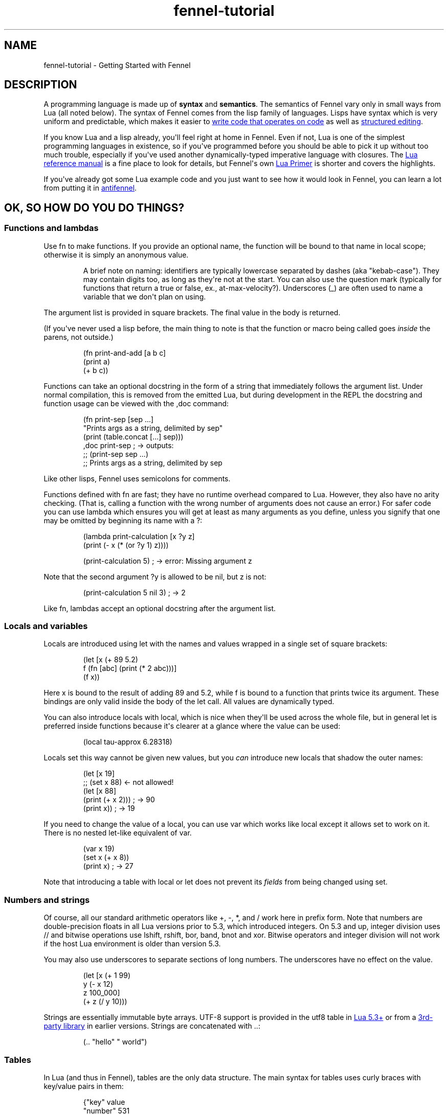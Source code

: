 .\" Automatically generated by Pandoc 3.1.11.1
.\"
.TH "fennel\-tutorial" "7" "2025\-10\-13" "fennel 1.6.0" "Getting Started with Fennel"
.SH NAME
fennel\-tutorial \- Getting Started with Fennel
.SH DESCRIPTION
A programming language is made up of \f[B]syntax\f[R] and
\f[B]semantics\f[R].
The semantics of Fennel vary only in small ways from Lua (all noted
below).
The syntax of Fennel comes from the lisp family of languages.
Lisps have syntax which is very uniform and predictable, which makes it
easier to \c
.UR https://stopa.io/post/265
write code that operates on code
.UE \c
\ as well as \c
.UR http://danmidwood.com/content/2014/11/21/animated-paredit.html
structured editing
.UE \c
\&.
.PP
If you know Lua and a lisp already, you\[aq]ll feel right at home in
Fennel.
Even if not, Lua is one of the simplest programming languages in
existence, so if you\[aq]ve programmed before you should be able to pick
it up without too much trouble, especially if you\[aq]ve used another
dynamically\-typed imperative language with closures.
The \c
.UR https://www.lua.org/manual/5.4/
Lua reference manual
.UE \c
\ is a fine place to look for details, but Fennel\[aq]s own \c
.UR https://fennel-lang.org/lua-primer
Lua Primer
.UE \c
\ is shorter and covers the highlights.
.PP
If you\[aq]ve already got some Lua example code and you just want to see
how it would look in Fennel, you can learn a lot from putting it in \c
.UR https://fennel-lang.org/see
antifennel
.UE \c
\&.
.SH OK, SO HOW DO YOU DO THINGS?
.SS Functions and lambdas
Use \f[CR]fn\f[R] to make functions.
If you provide an optional name, the function will be bound to that name
in local scope; otherwise it is simply an anonymous value.
.RS
.PP
A brief note on naming: identifiers are typically lowercase separated by
dashes (aka \[dq]kebab\-case\[dq]).
They may contain digits too, as long as they\[aq]re not at the start.
You can also use the question mark (typically for functions that return
a true or false, ex., \f[CR]at\-max\-velocity?\f[R]).
Underscores (\f[CR]_\f[R]) are often used to name a variable that we
don\[aq]t plan on using.
.RE
.PP
The argument list is provided in square brackets.
The final value in the body is returned.
.PP
(If you\[aq]ve never used a lisp before, the main thing to note is that
the function or macro being called goes \f[I]inside\f[R] the parens, not
outside.)
.IP
.EX
(fn print\-and\-add [a b c]
  (print a)
  (+ b c))
.EE
.PP
Functions can take an optional docstring in the form of a string that
immediately follows the argument list.
Under normal compilation, this is removed from the emitted Lua, but
during development in the REPL the docstring and function usage can be
viewed with the \f[CR],doc\f[R] command:
.IP
.EX
(fn print\-sep [sep ...]
  \[dq]Prints args as a string, delimited by sep\[dq]
  (print (table.concat [...] sep)))
,doc print\-sep ; \-> outputs:
;; (print\-sep sep ...)
;;   Prints args as a string, delimited by sep
.EE
.PP
Like other lisps, Fennel uses semicolons for comments.
.PP
Functions defined with \f[CR]fn\f[R] are fast; they have no runtime
overhead compared to Lua.
However, they also have no arity checking.
(That is, calling a function with the wrong number of arguments does not
cause an error.)
For safer code you can use \f[CR]lambda\f[R] which ensures you will get
at least as many arguments as you define, unless you signify that one
may be omitted by beginning its name with a \f[CR]?\f[R]:
.IP
.EX
(lambda print\-calculation [x ?y z]
  (print (\- x (* (or ?y 1) z))))

(print\-calculation 5) ; \-> error: Missing argument z
.EE
.PP
Note that the second argument \f[CR]?y\f[R] is allowed to be
\f[CR]nil\f[R], but \f[CR]z\f[R] is not:
.IP
.EX
(print\-calculation 5 nil 3) ; \-> 2
.EE
.PP
Like \f[CR]fn\f[R], lambdas accept an optional docstring after the
argument list.
.SS Locals and variables
Locals are introduced using \f[CR]let\f[R] with the names and values
wrapped in a single set of square brackets:
.IP
.EX
(let [x (+ 89 5.2)
      f (fn [abc] (print (* 2 abc)))]
  (f x))
.EE
.PP
Here \f[CR]x\f[R] is bound to the result of adding 89 and 5.2, while
\f[CR]f\f[R] is bound to a function that prints twice its argument.
These bindings are only valid inside the body of the \f[CR]let\f[R]
call.
All values are dynamically typed.
.PP
You can also introduce locals with \f[CR]local\f[R], which is nice when
they\[aq]ll be used across the whole file, but in general \f[CR]let\f[R]
is preferred inside functions because it\[aq]s clearer at a glance where
the value can be used:
.IP
.EX
(local tau\-approx 6.28318)
.EE
.PP
Locals set this way cannot be given new values, but you \f[I]can\f[R]
introduce new locals that shadow the outer names:
.IP
.EX
(let [x 19]
  ;; (set x 88) <\- not allowed!
  (let [x 88]
    (print (+ x 2))) ; \-> 90
  (print x)) ; \-> 19
.EE
.PP
If you need to change the value of a local, you can use \f[CR]var\f[R]
which works like \f[CR]local\f[R] except it allows \f[CR]set\f[R] to
work on it.
There is no nested \f[CR]let\f[R]\-like equivalent of \f[CR]var\f[R].
.IP
.EX
(var x 19)
(set x (+ x 8))
(print x) ; \-> 27
.EE
.PP
Note that introducing a table with \f[CR]local\f[R] or \f[CR]let\f[R]
does not prevent its \f[I]fields\f[R] from being changed using
\f[CR]set\f[R].
.SS Numbers and strings
Of course, all our standard arithmetic operators like \f[CR]+\f[R],
\f[CR]\-\f[R], \f[CR]*\f[R], and \f[CR]/\f[R] work here in prefix form.
Note that numbers are double\-precision floats in all Lua versions prior
to 5.3, which introduced integers.
On 5.3 and up, integer division uses \f[CR]//\f[R] and bitwise
operations use \f[CR]lshift\f[R], \f[CR]rshift\f[R], \f[CR]bor\f[R],
\f[CR]band\f[R], \f[CR]bnot\f[R] and \f[CR]xor\f[R].
Bitwise operators and integer division will not work if the host Lua
environment is older than version 5.3.
.PP
You may also use underscores to separate sections of long numbers.
The underscores have no effect on the value.
.IP
.EX
(let [x (+ 1 99)
      y (\- x 12)
      z 100_000]
  (+ z (/ y 10)))
.EE
.PP
Strings are essentially immutable byte arrays.
UTF\-8 support is provided in the \f[CR]utf8\f[R] table in \c
.UR https://www.lua.org/manual/5.3/manual.html#6.5
Lua 5.3+
.UE \c
\ or from a \c
.UR https://github.com/Stepets/utf8.lua
3rd\-party library
.UE \c
\ in earlier versions.
Strings are concatenated with \f[CR]..\f[R]:
.IP
.EX
(.. \[dq]hello\[dq] \[dq] world\[dq])
.EE
.SS Tables
In Lua (and thus in Fennel), tables are the only data structure.
The main syntax for tables uses curly braces with key/value pairs in
them:
.IP
.EX
{\[dq]key\[dq] value
 \[dq]number\[dq] 531
 \[dq]f\[dq] (fn [x] (+ x 2))}
.EE
.PP
You can use \f[CR].\f[R] to get data out of tables:
.IP
.EX
(let [tbl (function\-which\-returns\-a\-table)
      key \[dq]a certain key\[dq]]
  (. tbl key))
.EE
.PP
And \f[CR]tset\f[R] to put them in:
.IP
.EX
(let [tbl {}
      key1 \[dq]a long string\[dq]
      key2 12]
  (tset tbl key1 \[dq]the first value\[dq])
  (tset tbl key2 \[dq]the second one\[dq])
  tbl) ; \-> {\[dq]a long string\[dq] \[dq]the first value\[dq] 12 \[dq]the second one\[dq]}
.EE
.SS Sequential Tables
Some tables are used to store data that\[aq]s used sequentially; the
keys in this case are just numbers starting with 1 and going up.
Fennel provides alternate syntax for these tables with square brackets:
.IP
.EX
[\[dq]abc\[dq] \[dq]def\[dq] \[dq]xyz\[dq]] ; equivalent to {1 \[dq]abc\[dq] 2 \[dq]def\[dq] 3 \[dq]xyz\[dq]}
.EE
.PP
Lua\[aq]s built\-in \f[CR]table.insert\f[R] function is meant to be used
with sequential tables; all elements after the inserted value are
shifted up by one index: If you don\[aq]t provide an index to
\f[CR]table.insert\f[R] it will append to the end of the table.
.PP
The \f[CR]table.remove\f[R] function works similarly; it takes a table
and an index (which defaults to the end of the table) and removes the
value at that index, returning it.
.IP
.EX
(local ltrs [\[dq]a\[dq] \[dq]b\[dq] \[dq]c\[dq] \[dq]d\[dq]])

(table.remove ltrs)       ; Removes \[dq]d\[dq]
(table.remove ltrs 1)     ; Removes \[dq]a\[dq]
(table.insert ltrs \[dq]d\[dq])   ; Appends \[dq]d\[dq]
(table.insert ltrs 1 \[dq]a\[dq]) ; Prepends \[dq]a\[dq]

(. ltrs 2)                ; \-> \[dq]b\[dq]
;; ltrs is back to its original value [\[dq]a\[dq] \[dq]b\[dq] \[dq]c\[dq] \[dq]d\[dq]]
.EE
.PP
The \f[CR]length\f[R] form returns the length of sequential tables and
strings:
.IP
.EX
(let [tbl [\[dq]abc\[dq] \[dq]def\[dq] \[dq]xyz\[dq]]]
  (+ (length tbl)
     (length (. tbl 1)))) ; \-> 6
.EE
.PP
Note that the length of a table with gaps in it is undefined; it can
return a number corresponding to any of the table\[aq]s
\[dq]boundary\[dq] positions between nil and non\-nil values.
.PP
Lua\[aq]s standard library is very small, and thus several functions you
might expect to be included, such \f[CR]map\f[R], \f[CR]reduce\f[R], and
\f[CR]filter\f[R] are absent.
In Fennel macros are used for this instead; see \f[CR]icollect\f[R],
\f[CR]collect\f[R], and \f[CR]accumulate\f[R].
.SS Iteration
Looping over table elements is done with \f[CR]each\f[R] and an iterator
like \f[CR]pairs\f[R] (used for general tables) or \f[CR]ipairs\f[R]
(for sequential tables):
.IP
.EX
(each [key value (pairs {\[dq]key1\[dq] 52 \[dq]key2\[dq] 99})]
  (print key value))

(each [index value (ipairs [\[dq]abc\[dq] \[dq]def\[dq] \[dq]xyz\[dq]])]
  (print index value))
.EE
.PP
Note that whether a table is sequential or not is not an inherent
property of the table but depends on which iterator is used with it.
You can call \f[CR]ipairs\f[R] on any table, and it will only iterate
over numeric keys starting with 1 until it hits a \f[CR]nil\f[R].
.PP
You can use any \c
.UR https://www.lua.org/pil/7.1.html
Lua iterator
.UE \c
\ with \f[CR]each\f[R], but these are the most common.
Here\[aq]s an example that walks through \c
.UR https://www.lua.org/manual/5.4/manual.html#pdf-string.gmatch
matches in a string
.UE \c
:
.IP
.EX
(var sum 0)
(each [digits (string.gmatch \[dq]244 127 163\[dq] \[dq]%d+\[dq])]
  (set sum (+ sum (tonumber digits))))
.EE
.PP
If you want to get a table back, try \f[CR]icollect\f[R] to get a
sequential table or \f[CR]collect\f[R] to get a key/value one.
A body which returns nil will cause that to be omitted from the
resulting table.
.IP
.EX
(icollect [_ s (ipairs [:greetings :my :darling])]
  (if (not= :my s)
      (s:upper)))
;; \-> [\[dq]GREETINGS\[dq] \[dq]DARLING\[dq]]

(collect [_ s (ipairs [:greetings :my :darling])]
  s (length s))
;; \-> {:darling 7 :greetings 9 :my 2}
.EE
.PP
A lower\-level iteration construct is \f[CR]for\f[R] which iterates
numerically from the provided start value to the inclusive finish value:
.IP
.EX
(for [i 1 10]
  (print i))
.EE
.PP
You can specify an optional step value; this loop will only print odd
numbers under ten:
.IP
.EX
(for [i 1 10 2]
  (print i))
.EE
.SS Looping
If you need to loop but don\[aq]t know how many times, you can use
\f[CR]while\f[R]:
.IP
.EX
(while (keep\-looping?)
  (do\-something))
.EE
.SS Conditionals
Finally we have conditionals.
The \f[CR]if\f[R] form in Fennel can be used the same way as in other
lisp languages, but it can also be used as \f[CR]cond\f[R] for multiple
conditions compiling into \f[CR]elseif\f[R] branches:
.IP
.EX
(let [x (math.random 64)]
  (if (= 0 (% x 2))
      \[dq]even\[dq]
      (= 0 (% x 9))
      \[dq]multiple of nine\[dq]
      \[dq]I dunno, something else\[dq]))
.EE
.PP
With an odd number of arguments, the final clause is interpreted as
\[dq]else\[dq].
.PP
Being a lisp, Fennel has no statements, so \f[CR]if\f[R] returns a value
as an expression.
Lua programmers will be glad to know there is no need to construct
precarious chains of \f[CR]and\f[R]/\f[CR]or\f[R] just to get a value!
.PP
The other conditional is \f[CR]when\f[R], which is used for an arbitrary
number of side\-effects and has no else clause:
.IP
.EX
(when (currently\-raining?)
  (wear \[dq]boots\[dq])
  (deploy\-umbrella))
.EE
.SH BACK TO TABLES JUST FOR A BIT
Strings that don\[aq]t have spaces or reserved characters in them can
use the \f[CR]:shorthand\f[R] syntax instead, which is often used for
table keys:
.IP
.EX
{:key value :number 531}
.EE
.PP
If a table has string keys like this, you can pull fields out of it
easily with a dot if the keys are known up front:
.IP
.EX
(let [tbl {:x 52 :y 91}]
  (+ tbl.x tbl.y)) ; \-> 143
.EE
.PP
You can also use this syntax with \f[CR]set\f[R]:
.IP
.EX
(let [tbl {}]
  (set tbl.one 1)
  (set tbl.two 2)
  tbl) ; \-> {:one 1 :two 2}
.EE
.PP
If a table key has the same name as the variable you\[aq]re binding it
to, you can omit the key name and use \f[CR]:\f[R] instead:
.IP
.EX
(let [one 1 two 2
      tbl {: one : two}]
  tbl) ; \-> {:one 1 :two 2}
.EE
.PP
Finally, \f[CR]let\f[R] can destructure a table into multiple locals.
.PP
There is positional destructuring:
.IP
.EX
(let [data [1 2 3]
      [fst snd thrd] data]
  (print fst snd thrd)) ; \-> 1       2       3
.EE
.PP
And destructuring of tables via key:
.IP
.EX
(let [pos {:x 23 :y 42}
      {:x x\-pos :y y\-pos} pos]
  (print x\-pos y\-pos)) ; \-> 23      42
.EE
.PP
As above, if a table key has the same name as the variable you\[aq]re
destructuring it to, you can omit the key name and use \f[CR]:\f[R]
instead:
.IP
.EX
(let [pos {:x 23 :y 42}
      {: x : y} pos]
  (print x y)) ; \-> 23      42
.EE
.PP
This can nest and mix and match:
.IP
.EX
(let [f (fn [] [\[dq]abc\[dq] \[dq]def\[dq] {:x \[dq]xyz\[dq] :y \[dq]abc\[dq]}])
      [a d {:x x : y}] (f)]
  (print a d)
  (print x y))
.EE
.PP
If the size of the table doesn\[aq]t match the number of binding locals,
missing values are filled with \f[CR]nil\f[R] and extra values are
discarded.
Note that unlike many languages, \f[CR]nil\f[R] in Lua actually
represents the absence of a value, and thus tables cannot contain
\f[CR]nil\f[R].
It is an error to try to use \f[CR]nil\f[R] as a key, and using
\f[CR]nil\f[R] as a value removes whatever entry was at that key before.
.SH ERROR HANDLING
Errors in Lua have two forms they can take.
Functions in Lua can return any number of values, and most functions
which can fail will indicate failure by using two return values:
\f[CR]nil\f[R] followed by a failure message string.
You can interact with this style of function in Fennel by placing the
function call into a table and pattern matching against the table:
.IP
.EX
(case [(io.open \[dq]file\[dq])]
  ;; when io.open succeeds, it will return a file, but if it fails
  ;; it will return nil and an err\-msg string describing why
  [f] (do (use\-file\-contents (f:read :*all))
          (f:close))
  [nil err\-msg] (report\-error \[dq]Could not open file:\[dq] err\-msg))
.EE
.PP
You can write your own function which returns multiple values by calling
\f[CR]values\f[R].
.IP
.EX
(fn use\-file [filename]
  (if (valid\-file\-name? filename)
      (open\-file filename)
      (values nil (.. \[dq]Invalid filename: \[dq] filename))))
.EE
.PP
\f[B]Note\f[R]: while errors are the most common reason to return
multiple values from a function, it can be used in other cases as well.
This is the most complicated feature of Lua, and a full discussion is
out of scope for this tutorial, but it\[aq]s \c
.UR
https://benaiah.me/posts/everything-you-didnt-want-to-know-about-lua-multivals/
covered well elsewhere
.UE \c
\&.
.PP
The problem with this type of error is that it does not compose well;
the error status must be propagated all the way along the call chain
from inner to outer.
To address this, you can use \f[CR]error\f[R].
This will terminate the whole process unless it\[aq]s within a protected
call, similar to the way in other languages where throwing an exception
will stop the program unless it is within a try/catch.
You can make a protected call with \f[CR]pcall\f[R]:
.IP
.EX
(let [(ok? val\-or\-msg) (pcall potentially\-disastrous\-call filename)]
  (if ok?
      (print \[dq]Got value\[dq] val\-or\-msg)
      (print \[dq]Could not get value:\[dq] val\-or\-msg)))
.EE
.PP
The \f[CR]pcall\f[R] invocation there means you are running
\f[CR](potentially\-disastrous\-call filename)\f[R] in protected mode.
\f[CR]pcall\f[R] takes an arbitrary number of arguments which are passed
on to the function.
You can see that \f[CR]pcall\f[R] returns a boolean (\f[CR]ok?\f[R]
here) to let you know if the call succeeded or not, and a second value
(\f[CR]val\-or\-msg\f[R]) which is the actual value if it succeeded or
an error message if it didn\[aq]t.
.PP
The \f[CR]assert\f[R] function takes a value and an error message; it
calls \f[CR]error\f[R] if the value is \f[CR]nil\f[R] and returns it
otherwise.
This can be used to turn multiple\-value failures into errors (kind of
the inverse of \f[CR]pcall\f[R] which turns \f[CR]error\f[R]s into
multiple\-value failures):
.IP
.EX
(let [f (assert (io.open filename))
      contents (f.read f \[dq]*all\[dq])]
  (f.close f)
  contents)
.EE
.PP
In this example because \f[CR]io.open\f[R] returns \f[CR]nil\f[R] and an
error message upon failure, a failure will trigger an \f[CR]error\f[R]
and halt execution.
.SH VARIADIC FUNCTIONS
Fennel supports variadic functions (in other words, functions which take
any number of arguments) like many languages.
The syntax for taking a variable number of arguments to a function is
the \f[CR]...\f[R] symbol, which must be the last parameter to a
function.
This syntax is inherited from Lua rather than Lisp.
.PP
The \f[CR]...\f[R] form is not a list or first class value, it expands
to multiple values inline.
To access individual elements of the vararg, you can destructure with
parentheses, or first wrap it in a table literal (\f[CR][...]\f[R]) and
index like a normal table, or use the \f[CR]select\f[R] function from
Lua\[aq]s core library.
Often, the vararg can be passed directly to another function such as
\f[CR]print\f[R] without needing to bind it.
.IP
.EX
(fn print\-each [...]
  (each [i v (ipairs [...])]
    (print (.. \[dq]Argument \[dq] i \[dq] is \[dq] v))))

(print\-each :a :b :c)
.EE
.IP
.EX
(fn myprint [prefix ...]
  (io.write prefix)
  (io.write (.. (select \[dq]#\[dq] ...) \[dq] arguments given: \[dq]))
  (print ...))

(myprint \[dq]:D \[dq] :d :e :f)
.EE
.PP
Varargs are scoped differently than other variables as well \- they are
only accessible to the function in which they are created.
Unlike normal values, functions cannot close over them.
This means that the following code will NOT work, as the varargs in the
inner function are out of scope.
.IP
.EX
(fn badcode [...]
  (fn []
    (print ...)))
.EE
.SH STRICT GLOBAL CHECKING
If you get an error that says \f[CR]unknown global in strict mode\f[R]
it means that you\[aq]re trying compile code that uses a global which
the Fennel compiler doesn\[aq]t know about.
Most of the time, this is due to a coding mistake.
However, in some cases you may get this error with a legitimate global
reference.
If this happens, it may be due to an inherent limitation of Fennel\[aq]s
strategy.
You can use \f[CR]_G.myglobal\f[R] to refer to it in a way that works
around this check and calls attention to the fact that this is in fact a
global.
.PP
Another possible cause for this error is a modified \c
.UR https://www.lua.org/pil/14.3.html
function environment
.UE \c
\&.
The solution depends on how you\[aq]re using Fennel:
.IP \[bu] 2
Embedded Fennel can have its searcher modified to ignore certain (or
all) globals via the \f[CR]allowedGlobals\f[R] parameter.
See the \c
.UR https://fennel-lang.org/api
Lua API
.UE \c
\ page for instructions.
.IP \[bu] 2
Fennel\[aq]s CLI has the \f[CR]\-\-globals\f[R] parameter, which accepts
a comma\-separated list of globals to ignore.
For example, to disable strict mode for globals x, y, and z:
.RS 2
.IP
.EX
fennel \-\-globals x,y,z yourfennelscript.fnl
.EE
.RE
.SH GOTCHAS
There are a few surprises that might bite seasoned lispers.
Most of these result necessarily from Fennel\[aq]s insistence upon
imposing zero runtime overhead over Lua.
.IP \[bu] 2
The arithmetic, comparison, and boolean operators are not first\-class
functions.
They can behave in surprising ways with multiple\-return\-valued
functions, because the number of arguments to them must be known at
compile\-time.
.IP \[bu] 2
There is no \f[CR]apply\f[R] function; instead use
\f[CR]table.unpack\f[R] or \f[CR]unpack\f[R] depending on your Lua
version: \f[CR](f 1 3 (table.unpack [4 9]))\f[R] does what
\f[CR](apply f 1 3 [4 9])\f[R] would do in other lisps.
.IP \[bu] 2
Tables are compared for equality by identity, not based on the value of
their contents, as per \c
.UR https://p.hagelb.org/equal-rights-for-functional-objects.html
Baker
.UE \c
\&.
.IP \[bu] 2
Return values in the repl will get pretty\-printed, but calling
\f[CR](print tbl)\f[R] will emit output like
\f[CR]table: 0x55a3a8749ef0\f[R].
If you don\[aq]t already have one, it\[aq]s recommended for debugging to
define a printer function which calls \f[CR]fennel.view\f[R] on its
argument before printing it:
\f[CR](local fennel (require :fennel)) (fn _G.pp [x] (print (fennel.view x)))\f[R].
If you add this definition to your \f[CR]\[ti]/.fennelrc\f[R] file it
will be available in the standard repl.
.IP \[bu] 2
Lua programmers should note Fennel functions cannot do early returns.
.SH OTHER STUFF JUST WORKS
Note that built\-in functions in \c
.UR https://www.lua.org/manual/5.4/manual.html#6
Lua\[aq]s standard library
.UE \c
\ like \f[CR]math.random\f[R] above can be called with no fuss and no
overhead.
.PP
This includes features like coroutines, which are often implemented
using special syntax in other languages.
Coroutines \c
.UR https://leafo.net/posts/itchio-and-coroutines.html
let you express non\-blocking operations without callbacks
.UE \c
\&.
.PP
Tables in Lua may seem a bit limited, but \c
.UR https://www.lua.org/pil/13.html
metatables
.UE \c
\ allow a great deal more flexibility.
All the features of metatables are accessible from Fennel code just the
same as they would be from Lua.
.SH MODULES AND MULTIPLE FILES
You can use the \f[CR]require\f[R] function to load code from other
files.
.IP
.EX
(let [lume (require :lume)
      tbl [52 99 412 654]
      plus (fn [x y] (+ x y))]
  (lume.map tbl (partial plus 2))) ; \-> [54 101 414 656]
.EE
.PP
Modules in Fennel and Lua are simply tables which contain functions and
other values.
The last value in a Fennel file will be used as the value of the whole
module.
Technically this can be any value, not just a table, but using a table
is most common for good reason.
.PP
To require a module that\[aq]s in a subdirectory, take the file name,
replace the slashes with dots, and remove the extension, then pass that
to \f[CR]require\f[R].
For instance, a file called \f[CR]lib/ui/menu.lua\f[R] would be read
when loading the module \f[CR]lib.ui.menu\f[R].
.PP
When you run your program with the \f[CR]fennel\f[R] command, you can
call \f[CR]require\f[R] to load Fennel or Lua modules.
But in other contexts (such as compiling to Lua and then using the
\f[CR]lua\f[R] command, or in programs that embed Lua) it will not know
about Fennel modules.
You need to install the searcher that knows how to find \f[CR].fnl\f[R]
files:
.IP
.EX
require(\[dq]fennel\[dq]).install()
local mylib = require(\[dq]mylib\[dq]) \-\- will compile and load code in mylib.fnl
.EE
.PP
Once you add this, \f[CR]require\f[R] will work on Fennel files just
like it does with Lua; for instance \f[CR](require :mylib.parser)\f[R]
will look in \[dq]mylib/parser.fnl\[dq] on Fennel\[aq]s search path
(stored in \f[CR]fennel.path\f[R] which is distinct from
\f[CR]package.path\f[R] used to find Lua modules).
The path usually includes an entry to let you load things relative to
the current directory by default.
.SH RELATIVE REQUIRE
There are several ways to write a library which uses modules.
One of these is to rely on something like LuaRocks, to manage library
installation and availability of it and its modules.
Another way is to use the relative require style for loading nested
modules.
With relative require, libraries don\[aq]t depend on the root directory
name or its location when resolving inner module paths.
.PP
For example, here\[aq]s a small \f[CR]example\f[R] library, which
contains an \f[CR]init.fnl\f[R] file, and a module at the root
directory:
.IP
.EX
;; file example/init.fnl:
(local a (require :example.module\-a))

{:hello\-a a.hello}
.EE
.PP
Here, the main module requires additional \f[CR]example.module\-a\f[R]
module, which holds the implementation:
.IP
.EX
;; file example/module\-a.fnl
(fn hello [] (print \[dq]hello from a\[dq]))
{:hello hello}
.EE
.PP
The main issue here is that the path to the library must be exactly
\f[CR]example\f[R], e.g.
library must be required as \f[CR](require :example)\f[R] for it to
work, which can\[aq]t be enforced on the library user.
For example, if the library were moved into \f[CR]libs\f[R] directory of
the project to avoid cluttering, and required as
\f[CR](require :libs.example)\f[R], there will be a runtime error.
This happens because library itself will try to require
\f[CR]:example.module\-a\f[R] and not
\f[CR]:libs.example.module\-a\f[R], which is now the correct module
path:
.IP
.EX
runtime error: module \[aq]example.module\-a\[aq] not found:
        no field package.preload[\[aq]example.module\-a\[aq]]
        ...
        no file \[aq]./example/module\-a.lua\[aq]
        ...
stack traceback:
  [C]: in function \[aq]require\[aq]
  ./libs/example/init.fnl:2: in main chunk
.EE
.PP
LuaRocks addresses this problem by enforcing both the directory name and
installation path, populating the \f[CR]LUA_PATH\f[R] environment
variable to make the library available.
This, of course, can be done manually by setting \f[CR]LUA_PATH\f[R] per
project in the build pipeline, pointing it to the right directory.
But this is not very transparent, and when requiring a project local
library it\[aq]s better to see the full path, that directly maps to the
project\[aq]s file structure, rather than looking up where the
\f[CR]LUA_PATH\f[R] is modified.
.PP
In the Fennel ecosystem we encourage a simpler way of managing project
dependencies.
Simply dropping a library into your project\[aq]s tree or using git
submodule is usually enough, and the require paths should be handled by
the library itself.
.PP
Here\[aq]s how a relative require path can be specified in the
\f[CR]libs/example/init.fnl\f[R] to make it name/path agnostic, assuming
that we\[aq]ve moved our \f[CR]example\f[R] library there:
.IP
.EX
;; file libs/example/init.fnl:
(local a (require (.. ... :.module\-a)))

{:hello\-a a.hello}
.EE
.PP
Now, it doesn\[aq]t matter how library is named or where we put it \- we
can require it from anywhere.
It works because when requiring the library with
\f[CR](require :lib.example)\f[R], the first value in \f[CR]...\f[R]
will hold the \f[CR]\[dq]lib.example\[dq]\f[R] string.
This string is then concatenated with the
\f[CR]\[dq].module\-a\[dq]\f[R], and \f[CR]require\f[R] will properly
find and load the nested module at runtime under the
\f[CR]\[dq]lib.example.module\-a\[dq]\f[R] path.
It\[aq]s a Lua feature, and not something Fennel specific, and it will
work the same when the library is AOT compiled to Lua.
.SS Compile\-time relative include
Since Fennel v0.10.0 this also works at compile\-time, when using the
\f[CR]include\f[R] special or the \f[CR]\-\-require\-as\-include\f[R]
flag, with the constraint that the expression can be computed at compile
time.
This means that the expression must be self\-contained, i.e.
doesn\[aq]t refer to locals or globals, but embeds all values directly.
In other words, the following code will only work at runtime, but not
with \f[CR]include\f[R] or \f[CR]\-\-require\-as\-include\f[R] because
\f[CR]current\-module\f[R] is not known at compile time:
.IP
.EX
(local current\-module ...)
(require (.. current\-module :.other\-module))
.EE
.PP
This, on the other hand, will work both at runtime and at compile time:
.IP
.EX
(require (.. ... :.other\-module))
.EE
.PP
The \f[CR]...\f[R] module args are propagated during compilation, so
when the application which uses this library is compiled, all library
code is correctly included into the self\-contained Lua file.
.PP
Compiling a project that uses this \f[CR]example\f[R] library with
\f[CR]\-\-require\-as\-include\f[R] will include the following section
in the resulting Lua code:
.IP
.EX
package.preload[\[dq]libs.example.module\-a\[dq]] = package.preload[\[dq]libs.example.module\-a\[dq]] or function(...)
  local function hello()
    return print(\[dq]hello from a\[dq])
  end
  return {hello = hello}
end
.EE
.PP
Note that the \f[CR]package.preload\f[R] entry contains a fully
qualified path \f[CR]\[dq]libs.example.module\-a\[dq]\f[R], which was
resolved at compile time.
.SS Requiring modules from modules other than \f[CR]init.fnl\f[R]
To require a module from a module other than \f[CR]init\f[R] module, we
must keep the path up to the current module, but remove the module name.
For example, let\[aq]s add a \f[CR]greet\f[R] module in
\f[CR]libs/example/utils/greet.fnl\f[R], and require it from
\f[CR]libs/example/module\-a.fnl\f[R]:
.IP
.EX
;; file libs/example/utils/greet.fnl:
(fn greet [who] (print (.. \[dq]hello \[dq] who)))
.EE
.PP
This module can be required as follows:
.IP
.EX
;; file libs/example/module\-a.fnl
(local greet (require (.. (: ... :match \[dq](.+)%.[\[ha].]+\[dq]) :.utils.greet)))

(fn hello [] (print \[dq]hello from a\[dq]))

{:hello hello :greet greet}
.EE
.PP
The parent module name is determined via calling the \f[CR]match\f[R]
method on the current module name string (\f[CR]...\f[R]).
.SH AUTHORS
Fennel Maintainers.
